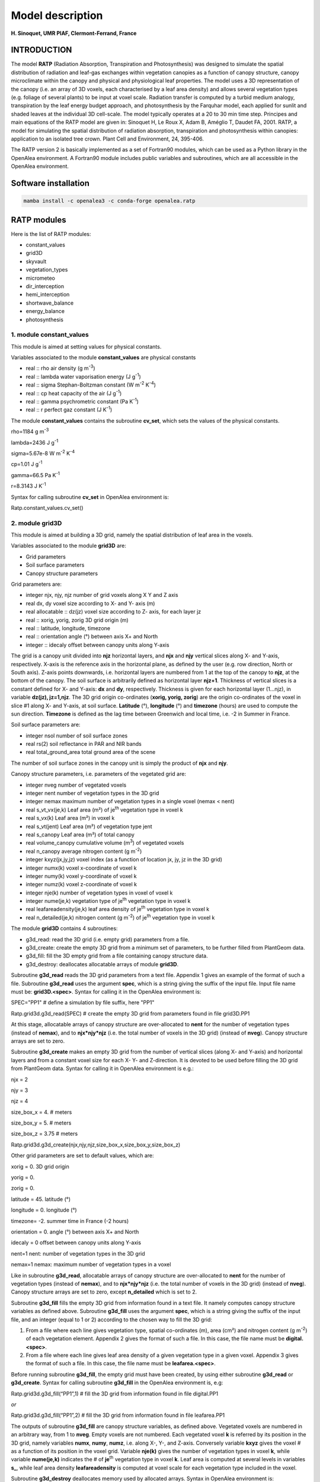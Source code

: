 ==================
Model description
==================

**H. Sinoquet, UMR PIAF, Clermont-Ferrand, France**

INTRODUCTION
------------

The model **RATP** (Radiation Absorption, Transpiration and
Photosynthesis) was designed to simulate the spatial distribution of
radiation and leaf-gas exchanges within vegetation canopies as a
function of canopy structure, canopy microclimate within the canopy and
physical and physiological leaf properties. The model uses a 3D
representation of the canopy (i.e. an array of 3D voxels, each
characterised by a leaf area density) and allows several vegetation
types (e.g. foliage of several plants) to be input at voxel scale.
Radiation transfer is computed by a turbid medium analogy, transpiration
by the leaf energy budget approach, and photosynthesis by the Farquhar
model, each applied for sunlit and shaded leaves at the individual 3D
cell-scale. The model typically operates at a 20 to 30 min time step.
Principes and main equations of the RATP model are given in: Sinoquet H,
Le Roux X, Adam B, Améglio T, Daudet FA, 2001. RATP, a model for
simulating the spatial distribution of radiation absorption,
transpiration and photosynthesis within canopies: application to an
isolated tree crown. Plant Cell and Environment, 24, 395-406.

The RATP version 2 is basically implemented as a set of Fortran90
modules, which can be used as a Python library in the OpenAlea
environment. A Fortran90 module includes public variables and
subroutines, which are all accessible in the OpenAlea environment.

Software installation
---------------------

.. code-block:: python

    mamba install -c openalea3 -c conda-forge openalea.ratp


RATP modules
------------

Here is the list of RATP modules:

- constant_values

- grid3D

- skyvault

- vegetation_types

- micrometeo

- dir_interception

- hemi_interception

- shortwave_balance

- energy_balance

- photosynthesis



1. module constant_values
^^^^^^^^^^^^^^^^^^^^^^^^^

This module is aimed at setting values for physical constants.

Variables associated to the module **constant_values** are physical
constants

- real :: rho air density (g m\ :sup:`-3`)

- real :: lambda water vaporisation energy (J g\ :sup:`-1`)

- real :: sigma Stephan-Boltzman constant (W m\ :sup:`-2` K\ :sup:`-4`)

- real :: cp heat capacity of the air (J g\ :sup:`-1`)

- real :: gamma psychrometric constant (Pa K\ :sup:`-1`)

- real :: r perfect gaz constant (J K\ :sup:`-1`)

The module **constant_values** contains the subroutine **cv_set**, which
sets the values of the physical constants.

rho=1184 g m\ :sup:`-3`

lambda=2436 J g\ :sup:`-1`

sigma=5.67e-8 W m\ :sup:`-2` K\ :sup:`-4`

cp=1.01 J g\ :sup:`-1`

gamma=66.5 Pa K\ :sup:`-1`

r=8.3143 J K\ :sup:`-1`

Syntax for calling subroutine **cv_set** in OpenAlea environment is:

Ratp.constant_values.cv_set()

2. module grid3D
^^^^^^^^^^^^^^^^

This module is aimed at building a 3D grid, namely the spatial
distribution of leaf area in the voxels.

Variables associated to the module **grid3D** are:

- Grid parameters

- Soil surface parameters

- Canopy structure parameters

Grid parameters are:

- integer njx, njy, njz number of grid voxels along X Y and Z axis

- real dx, dy voxel size according to X- and Y- axis (m)

- real allocatable :: dz(jz) voxel size according to Z- axis, for each
  layer jz

- real :: xorig, yorig, zorig 3D grid origin (m)

- real :: latitude, longitude, timezone

- real :: orientation angle (°) between axis X+ and North

- integer :: idecaly offset between canopy units along Y-axis

The grid is a canopy unit divided into **njz** horizontal layers, and
**njx** and **njy** vertical slices along X- and Y-axis, respectively.
X-axis is the reference axis in the horizontal plane, as defined by the
user (e.g. row direction, North or South axis). Z-axis points downwards,
i.e. horizontal layers are numbered from 1 at the top of the canopy to
**njz**, at the bottom of the canopy. The soil surface is arbitrarily
defined as horizontal layer **njz+1**. Thickness of vertical slices is a
constant defined for X- and Y-axis: **dx** and **dy**, respectively.
Thickness is given for each horizontal layer (1…njz), in variable
**dz(jz), jz=1,njz**. The 3D grid origin co-ordinates (**xorig, yorig,
zorig**) are the origin co-ordinates of the voxel in slice #1 along X-
and Y-axis, at soil surface. **Latitude** (°), **longitude** (°) and
**timezone** (hours) are used to compute the sun direction. **Timezone**
is defined as the lag time between Greenwich and local time, i.e. -2 in
Summer in France.

Soil surface parameters are:

- integer nsol number of soil surface zones

- real rs(2) soil reflectance in PAR and NIR bands

- real total_ground_area total ground area of the scene

The number of soil surface zones in the canopy unit is simply the
product of **njx** and **njy**.

Canopy structure parameters, i.e. parameters of the vegetated grid are:

- integer nveg number of vegetated voxels

- integer nent number of vegetation types in the 3D grid

- integer nemax maximum number of vegetation types in a single voxel
  (nemax < nent)

- real s_vt_vx(je,k) Leaf area (m²) of je\ :sup:`th` vegetation type in
  voxel k

- real s_vx(k) Leaf area (m²) in voxel k

- real s_vt(jent) Leaf area (m²) of vegetation type jent

- real s_canopy Leaf area (m²) of total canopy

- real volume_canopy cumulative volume (m\ :sup:`3`) of vegetated voxels

- real n_canopy average nitrogen content (g m\ :sup:`-2`)

- integer kxyz(jx,jy,jz) voxel index (as a function of location jx, jy,
  jz in the 3D grid)

- integer numx(k) voxel x-coordinate of voxel k

- integer numy(k) voxel y-coordinate of voxel k

- integer numz(k) voxel z-coordinate of voxel k

- integer nje(k) number of vegetation types in voxel of voxel k

- integer nume(je,k) vegetation type of je\ :sup:`th` vegetation type in
  voxel k

- real leafareadensity(je,k) leaf area density of je\ :sup:`th`
  vegetation type in voxel k

- real n_detailed(je,k) nitrogen content (g m\ :sup:`-2`) of
  je\ :sup:`th` vegetation type in voxel k

The module **grid3D** contains 4 subroutines:

- g3d_read: read the 3D grid (i.e. empty grid) parameters from a file.

- g3d_create: create the empty 3D grid from a minimum set of parameters,
  to be further filled from PlantGeom data.

- g3d_fill: fill the 3D empty grid from a file containing canopy
  structure data.

- g3d_destroy: deallocates allocatable arrays of module **grid3D**.

Subroutine **g3d_read** reads the 3D grid parameters from a text file.
Appendix 1 gives an example of the format of such a file. Subroutine
**g3d_read** uses the argument **spec**, which is a string giving the
suffix of the input file. Input file name must be: **grid3D.<spec>**.
Syntax for calling it in the OpenAlea environment is:

SPEC="PP1" # define a simulation by file suffix, here "PP1"

Ratp.grid3d.g3d_read(SPEC) # create the empty 3D grid from parameters
found in file grid3D.PP1

At this stage, allocatable arrays of canopy structure are over-allocated
to **nent** for the number of vegetation types (instead of **nemax**),
and to **njx*njy*njz** (i.e. the total number of voxels in the 3D grid)
(instead of **nveg**). Canopy structure arrays are set to zero.

Subroutine **g3d_create** makes an empty 3D grid from the number of
vertical slices (along X- and Y-axis) and horizontal layers and from a
constant voxel size for each X- Y- and Z-direction. It is devoted to be
used before filling the 3D grid from PlantGeom data. Syntax for calling
it in OpenAlea environment is e.g.:

njx = 2

njy = 3

njz = 4

size_box_x = 4. # meters

size_box_y = 5. # meters

size_box_z = 3.75 # meters

Ratp.grid3d.g3d_create(njx,njy,njz,size_box_x,size_box_y,size_box_z)

Other grid parameters are set to default values, which are:

xorig = 0. 3D grid origin

yorig = 0.

zorig = 0.

latitude = 45. latitude (°)

longitude = 0. longitude (°)

timezone= -2. summer time in France (-2 hours)

orientation = 0. angle (°) between axis X+ and North

idecaly = 0 offset between canopy units along Y-axis

nent=1 nent: number of vegetation types in the 3D grid

nemax=1 nemax: maximum number of vegetation types in a voxel

Like in subroutine **g3d_read**, allocatable arrays of canopy structure
are over-allocated to **nent** for the number of vegetation types
(instead of **nemax**), and to **njx*njy*njz** (i.e. the total number of
voxels in the 3D grid) (instead of **nveg**). Canopy structure arrays
are set to zero, except **n_detailed** which is set to 2.

Subroutine **g3d_fill** fills the empty 3D grid from information found
in a text file. It namely computes canopy structure variables as defined
above. Subroutine **g3d_fill** uses the argument **spec**, which is a
string giving the suffix of the input file, and an integer (equal to 1
or 2) according to the chosen way to fill the 3D grid:

1. From a file where each line gives vegetation type, spatial
   co-ordinates (m), area (cm²) and nitrogen content (g m\ :sup:`-2`) of
   each vegetation element. Appendix 2 gives the format of such a file.
   In this case, the file name must be **digital.<spec>**.

2. From a file where each line gives leaf area density of a given
   vegetation type in a given voxel. Appendix 3 gives the format of such
   a file. In this case, the file name must be **leafarea.<spec>**.

Before running subroutine **g3d_fill**, the empty grid must have been
created, by using either subroutine **g3d_read** or **g3d_create**.
Syntax for calling subroutine **g3d_fill** in the OpenAlea environment
is, e.g:

Ratp.grid3d.g3d_fill(“PP1”,1) # fill the 3D grid from information found
in file digital.PP1

*or*

Ratp.grid3d.g3d_fill(“PP1”,2) # fill the 3D grid from information found
in file leafarea.PP1

The outputs of subroutine **g3d_fill** are canopy structure variables,
as defined above. Vegetated voxels are numbered in an arbitrary way,
from 1 to **nveg**. Empty voxels are not numbered. Each vegetated voxel
**k** is referred by its position in the 3D grid, namely variables
**numx**, **numy**, **numz**, i.e. along X-, Y-, and Z-axis. Conversely
variable **kxyz** gives the voxel # as a function of its position in the
voxel grid. Variable **nje(k)** gives the number of vegetation types in
voxel **k**, while variable **nume(je,k)** indicates the # of
**je**\ :sup:`th` vegetation type in voxel **k**. Leaf area is computed
at several levels in variables **s\_**, while leaf area density
**leafareadensity** is computed at voxel scale for each vegetation type
included in the voxel.

Subroutine **g3d_destroy** deallocates memory used by allocated arrays.
Syntax in OpenAlea environment is:

Ratp.grid3d.g3d_destroy()

3. module skyvault
^^^^^^^^^^^^^^^^^^

This module is aimed at creating the skyvault, namely discretising the
sky vault as a set of solid angles characterised by their central
direction.

Variables associated to the module **skyvault** are:

- integer ndir Number of directions used for sky discretisation

- real hmoy(jdir) Elevation angle of direction jdir

- real azmoy(jdir) Azimuth angle of direction jdir

- real omega(jdir) Solid angle associated to direction jdir

- real pc(jdir) Relative contribution of direction jdir to incident
  diffuse radiation

The module **skyvault** contains 2 subroutines:

- sv_read: read the sky vault discretisation parameters from a file.

- sv_destroy: deallocates allocatable arrays of module **skyvault**.

Subroutine **sv_read** reads the sky vault discretisation parameters
from a text file. Appendix 4 gives an example of the format of such a
file. Subroutine **sv_read** uses the argument **spec**, which is a
string giving the suffix of the input file. Input file name must be:
**skyvault.<spec>**. Syntax for calling it in the OpenAlea environment
is:

SPEC="PP1" # define a simulation by file suffix, here "PP1"

Ratp.skyvault.sv_read(SPEC) # create the skyvault from parameters found
in file skyvault.PP1

The sky vault discretisation consists in **ndir** directions,
characterised by height angle **hmoy**, azimuth angle **azmoy**, solid
angle **omega** associated to the direction in the sky discretisation,
and relative contribution **pc** of the solide angle to incident diffuse
radiation on the horizontal plane. All allocatable arrays are sized to
**ndir**.

Subroutine **sv_destroy** deallocates memory used by allocated arrays in
module **skyvault**. Syntax in OpenAlea environment is:

Ratp.skyvault.sv_destroy()

4. module vegetation_types
^^^^^^^^^^^^^^^^^^^^^^^^^^

This module is aimed at defining physical and physiological properties
of each vegetation type included in the 3D scene. This includes leaf
inclination angle distribution, optical properties in a range of
wavebands, parameters of the relationship between leaf boundary
conductance and wind speed, parameters of the stomatal response to
environmental factors according to Jarvis’ model, parameters of the
relationship between Farquhar’s photosynthesis model parameters and leaf
nitrogen content.

More precisely, variables associated to the module **vegetation_types**
are:

- As to leaf angle inclination distribution:

- integer nbinclimax Maximal number of inclination classes

- integer nbincli(jent) Number of inclination classes for vegetation
  type jent

- real distinc(jent,incli) Fraction of leaf area in leaf inclination
  angle class incli for vegetation type jent

Leaf inclination distribution is described as the distribution of leaf
area in leaf angle classes, in fraction of total leaf area, i.e. the sum
of values [**distinc(jent,incli), incli=1…nbincli(jent)**] should be 1.
The number of inclination classes **nbincli(jent)** may be different for
each vegetation type **jent**. **Nbinclimax** is thus the maximum number
of inclination classes found in any vegetation_type file.

- As to optical properties of leaves

- integer nblomax, nblomin Maximal and minimal number of wavelength
  bands in the input file

- integer nblo(jent) Number of wavelenght bands for vegetation type jent

- real rf(jent,iblo) Average value of leaf reflectance and
  transmittance, one value per wavelength band iblo, for vegetation type
  jent

Optical properties of leaves of any vegetation type are described as the
average value of hemispherical leaf reflectance and transmittance,
**rf(jent,iblo)** for a range of wavebands **iblo**. The input file may
contain any number of wavebands **nblo(jent)**, which can be different
for each vegetation type **jent**. **Nblomax** is thus the maximum
number of wavebands found in any vegetation_type file.

**Important**: Transpiration and photosynthesis computations need
solving the radiation balance for the whole solar radiation and for PAR
(Photosynthetically Active Radiation, 400-700 nm), respectively.
Radiation balance is solved by roughly splitting the whole solar
spectrum into two broad wavebands, PAR and NIR (Near Infra Red
radiation, >700 nm). **In case of transpiration and photosynthesis
computations, wavebands #1 and #2 must be used for PAR and NIR,
respectively.** If **nblomin** **is lesser than 2** (this means that at
least optical properties of one vegetation type are characterised by
**nblo(jent)** < 2), **transpiration and photosynthesis computations are
denied.**

- As to leaf boundary layer conductance ga:

- real aga(jent,2) Parameters of the relationship between leaf boundary
  layer conductance (m s\ :sup:`-1`) and wind speed (m s\ :sup:`-1`),
  for vegetation type jent.

Leaf boundary layer conductance ga (m s\ :sup:`-1`) is computed from as
a linear function of windspeed: ga: ga = **aga(jent,1)**\ \* wind_speed
+ **aga(jent,2)**. Parameters aga can be defined for each vegetation
type.

- As to leaf stomatal conductance gs(s m\ :sup:`-1`): parameters of
Jarvis’ model.

- real agsn(jent,2) effect of leaf nitrogen: gs = A1*Na (g m\ :sup:`-2`)
  + A2

- integer i_gspar(jent) effect of leaf PAR irradiance: gs = f(PAR, µmol
  m\ :sup:`-2` s\ :sup:`-1`)

- real agspar(jent,10)

- integer i_gsca(jent) effect of air CO2 partial pressure: gs = f(CA,
  Pa)

- real agsca(jent,10)

- integer i_gslt(jent) effect of leaf temperature: gs = f(LT, °C)

- real agslt(jent,10)

- real agsvpd(jent,3) effect of leaf VPD: gs=A1*VPD (Pa)+A2, plus
  threshold value.

At present, stomatal conductance of the lower side of the leaf is
modelled from Jarvis’ model, by combining – multiplying – the effect of
several variables. The effect of stomatal conductance acclimation to
light environment is indirectly computed from leaf nitrogen content –
since the latter is closely to time-integrated leaf irradiance – with a
linear relationship using parameters **agsn**.

The effect of leaf PAR irradiance, leaf temperature, and CO\ :sub:`2`
partial pressure in the air is modelled as an empirical function, with
parameters **agspar**, **agslt** and **agsca**, respectively. The
empirical function can be defined from index **i_gspar**, **i_gslt** and
**i_gsca**, respectively. At present, only the following functions are
implemented:

- i_gsXX=1 corresponds to a 2\ :sup:`nd` order polynomial function:

gs = agsXX(jent,1)*XX²+agsXX(jent,2)*XX+agsXX(jent,3)

where **XX** equals **par**, **lt** and **ca** for responses to PAR
irradiance, leaf temperature and CO\ :sub:`2` partial pressure in the
air, respectively.

- i_gsPAR=2 corresponds to a hyperbola function::

gs = [agsPAR(jent,1)*PAR + agsPAR(jent,2)]/ [agsPAR(jent,3)*PAR +
agsPAR(jent,4)]

This function can be used only for response to PAR since the hyperbola
function is inadequate for responses to leaf temperature and
CO\ :sub:`2` partial pressure.

The effect of air VPD is modelled as a linear response, with parameters
**agsvpd**. This linear response allows the RATP model to analytically
solve coupling between stomatal conductance and VPD in the leaf boundary
layer. For VPD values below the threshold value – **agsvpd(jent,3)** –
gs = constant = agsvpd(jent,1)*agsvpd(jent,3)+agsvpd(jent,2). This
allows to shape the response with a plateau at low VPD values.

- As to leaf photosynthesis: parameters of Farquhar’s model.

- real avcmaxn(jent,2) effect of leaf nitrogen on Vcmax at 25°C:

- real ajmaxn(jent,2) effect of leaf nitrogen on Jmax at 25°C:

- real ardn(jent,2) effect of leaf nitrogen on dark respiration at 25°C:

Leaf photosynthesis properties are characterised by Farquhar’s model
parameters: maximum carboxilation rate Vcmax, maximum electron transfert
rate Jmax, dark respiration rate, all at 25°C. They are computed as a
linear function of leaf nitrogen content Na (g m\ :sup:`-2`):

- Vcmax25° (µmol CO2 m\ :sup:`-2` s\ :sup:`-1`) =
  **avcmaxn(jent,1)**\ \*Na + **avcmaxn(jent,2)**

- Jmax25° (µmol e m\ :sup:`-2` s\ :sup:`-1`) = **ajmaxN(jent,1)**\ \*Na
  + **ajmaxn(jent,2)**

- Rd25° (µmol CO2 m\ :sup:`-2` s\ :sup:`-1`) = **ardn(jent,1)**\ \*Na +
  **ardn(jent,2)**

Note that other parameters of the Farquhar’s model are assumed not to be
vegetation type – dependent. This is the reason why they are input
elsewhere (see module **photosynthesis**).

The module **vegetation_types** contains 2 subroutines:

- vt_read: read the vegetation properties from a set of files.

- vt_destroy: deallocates allocatable arrays of module
  **vegetation_types**.

Subroutine **vt_read** reads the parameters defining vegetation
properties from a set of files, i.e. one file per vegetation type. The
names of the vegetation_type files are given in a file called
**vegetation.<spec>**, where spec is a string giving the suffix of the
input file. Appendix 5 gives an example of the format of such a
**vegetation.<spec>** file. Names of vegetation properties files are
free. Appendix 6 gives an example of the format of a vegetation_type
file. Syntax for calling subroutine **vt_read** in the OpenAlea
environment is:

SPEC="PP1" # define a simulation by file suffix, here "PP1"

nvt = Ratp.grid3d.nent # number of vegetation types in the 3D grid.

Ratp.vegetation_types.vt_read(nvt,SPEC) # read vegetation parameters,
from **nvt** files, the name of which is found in file vegetation.PP1.

Note that this way makes all vegetation types included in the 3D grid be
defined in a single run of subroutine **vt_read**, although data for
each vegetation type are in a separate file.

Subroutine **vt_destroy** deallocates memory used by allocated arrays in
module **vegetation_types**. Syntax in OpenAlea environment is:

Ratp.vegetation_types.vt_destroy()

5. module micrometeo
^^^^^^^^^^^^^^^^^^^^

This module is aimed at setting the micrometeorological environment
experienced by the 3D scene.

Variables associated to module **micrometeo** are:

- real day,hour

- real glob(iblo) Incident global radiation in band iblo

- real diff(iblo) Incident diffuse radiation in band iblo

- real direct(iblo) Incident direct radiation in band iblo

- real dsg(iblo) D/G ratio in band iblo

- real ratmos Atmospheric radiation (W m\ :sup:`-2`)

- real tsol Soil temperature (°C)

- real taref Air temperature within canopy (°C)

- real earef Water vapour pressure in the within-canopy air (Pa)

- real caref CO\ :sub:`2` partial pressure in the air (Pa)

- real uref(jz) Wind speed (m s\ :sup:`-1`), in each horizontal layer jz

**Day** and **hour** are used to compute the sun direction. All
radiation variables are expressed in W m\ :sup:`-2`. Remember that, in
transpiration and photosynthesis modules, wavebands #1 and #2 refer to
PAR and NIR radiation, respectively.

The module **micrometeo** contains 2 subroutines:

- mm_read: reads micrometeorological data from a file.

- mm_destroy: deallocates allocatable arrays of module
  **vegetation_types**.

Subroutine **mm_read** reads micrometeorological data from a file, where
each line accounts for a time step. Subroutine **mm_read** uses two
arguments: argument **spec** is a string giving the suffix of the input
file. Input file name must be: **mmeteo.<spec>**. Appendix 7 gives an
example of the format of a **mmeteo.<spec>** file. Argument **ntime** is
the time step, i.e. the data line to be read in the file. Syntax for
calling it in the OpenAlea environment is:

SPEC="PP1" # define a simulation by file suffix, here "PP1"

ntime=2 # integer time_step

Ratp.micrometeo.mm_read(SPEC,ntime) # read meteo data, at data line
**ntime** in file mmeteo.PP1

Syntax for calling subroutine **mm_destroy** in the OpenAlea environment
is:

Ratp.micrometeo.mm_destroy()

6. module dir_interception
^^^^^^^^^^^^^^^^^^^^^^^^^^

This module is aimed at computing directional radiation interception in
a vegetated 3D grid where several vegetation types are included. This
needs a vegetated grid to have been created and filled with vegetation,
a sky direction to be defined and vegetation parameters – namely leaf
inclination distribution- to have been set. User-useful outputs are STAR
values (Silhouette to Total Area Ratio) and sunlit and shaded leaf area
for the studied direction, as computed from Beer’s law, at different
scales.

Other outputs are computed because they are needed to solve the
radiation balance: they include coefficients of radiation interception,
expressed as exchange coefficients between radiation sources and
radiation receivers. For incident radiation, radiation source is a sky
direction and receivers are vegetation types in voxels and soil surfaces
areas. For scattered radiation, radiation sources are vegetation types
in voxels and soil surface areas, while receivers are the same plus the
sky which receives reflected radiation. Exchange coefficients are
computed from the application of Beer’s law in the sequence of voxels
crossed by the beams. Directional distribution of scattered radiation on
phytoelements is computed from a very simple phase function (for further
details, see Sinoquet and Bonhomme, 1992. Modeling radiative transfer in
mixed and row intercropping systems. Agricultural and Forest
Meteorology, 62, 219-240.).

Input parameters in module **dir_interception** are:

- real dpx, dpy beam spacing along X- and Y- axis (m)

- logical scattering True if scattering variables must be computed

Output variables computed in module **dir_interception** are:

- real star_vt_vx(je,k) STAR at voxel and vegetation type scale

- real star_vx(k) STAR at voxel scale (ie, summing up on vegetation
  types included in the voxel)

- real star_vt(je) STAR at vegetation type scale (ie, summing up on
  voxels)

- real :: star_canopy STAR at canopy scale (ie, summing up on vegetation
  types and voxels)

- real s_detailed(0:1,je,k) Shaded (i=0) and sunlit (i=1) leaf area of
  je\ :sup:`th` vegetation type, in voxel k

- real s_ss_vt(0:1,jent) Shaded (i=0) and sunlit (i=1) leaf area of
  vegetation type jent, i.e. summing up shaded or sunlit are on voxels

- real :: s_ss(0:1) Shaded (i=0) and sunlit (i=1) leaf area in canopy,
  i.e. summing up shaded or sunlit area on voxels and vegetation types

Other variables are associated with module **dir_interception**, which
are used to solve the radiation balance, are given in Appendix 8.

Note that this module deals with **directional interception**, so that
**output values are computed for the studied direction**. A set of beams
are pushed in the 3D grid, which are spaced from **dpx** and **dpy** m
along the X- and Y-axis, respectively.

STAR values are computed at different scales in variables:
**star_vx_vt(je,k)** for **je**\ :sup:`th` vegetation type in voxel
**k**, **star_vx(k)** for voxel **k**, **star_vt(jent)** for vegetation
type **jent** (i.e. summed up on all vegetated voxels), and
**star_canopy** at canopy scale.

Sunlit and shaded leaf area are computed at different scales in
variables: **s_detailed(0 or 1, je, k)** for **je**\ :sup:`th`
vegetation type in voxel **k**, **s_ss_vt(0 or 1, jent)** for vegetation
type **jent** (i.e. summed up on all vegetated voxels), and **s_ss(0 or
1)** at canopy scale. Index #1 set at 0 or 1 refers to shaded or sunlit
area, respectively.

Exchanges coefficients of scattered radiation are computed if Boolean
variable **scattering** is set to **True**. Variable **scattering** must
be set to **True** for further computation of the radiation balance.

The module **dir_interception** includes 2 subroutines available to
users:

- di_doall: computes directional interception properties of the
  vegetated 3D grid.

- di_destroy: deallocates allocatable arrays of module
  **dir_interception**.

Subroutine **di_doall** computes directional interception by vegetation
types in the 3D grid, including incident and scattered radiation. Syntax
for calling subroutine **di_doall** in the OpenAlea environment is e.g.

elevation = Ratp.skyvault.hmoy[1] # Set elevation angle

azimuth = Ratp.skyvault.azmoy[1] # Set azimuth angle

solid_angle = Ratp.skyvault.omega[1] # Set solid angle

dpx = Ratp.grid3d.dx / 5. # Set beam spacing along X-axis

dpy = Ratp.grid3d.dy / 5. # Set beam spacing along Y-axis

# No computation of exchange coefficients of scattered radiation

Ratp.dir_interception.scattering=False

Ratp.dir_interception.di_doall(elevation,azimuth,solid_angle,dpx,dpy)

Subroutine **di_destroy** deallocates allocatable arrays of module
**dir_interception**. Syntax for calling subroutine **di_destroy** in
the OpenAlea environment is:

Ratp.dir_interception.di_destroy()

7. module hemi_interception
^^^^^^^^^^^^^^^^^^^^^^^^^^^

This module is aimed at computing hemispherical radiation interception
in a vegetated 3D grid where several vegetation types are included, by
summing up directional interception as computed from module
**dir_interception**. This needs a vegetated grid to have been created
and filled with vegetation, a skyvault to have been created and
vegetation parameters – namely leaf inclination distribution- to have
been set. User-useful outputs are STAR values integrated over the sky
hemisphere, as computed from Beer’s law, at different scales.

Other outputs are computed because they are needed to solve the
radiation balance: they include hemisphere-integrated coefficients of
radiation interception, expressed as exchange coefficients between
radiation sources and radiation receivers, both for incident diffuse and
scattered radiation (for further details, see Sinoquet and Bonhomme,
1992. Modeling radiative transfer in mixed and row intercropping
systems. Agricultural and Forest Meteorology, 62, 219-240.).

Output variables computed in module **hemi_interception** are:

- real starsky_vt_vx(je,k) Skyvault-integrated STAR at voxel and
  vegetation type scale

- real starsky_vx(k) Skyvault-integrated STAR at voxel scale (ie,
  summing up on vegetation types included in the voxel)

- real starsky_vt(jent) Skyvault-integrated STAR at vegetation type
  scale (ie, summing up on voxels)

- real starsky_canopy Skyvault-integrated STAR at canopy scale (ie,
  summing up on vegetation types and voxels)

Other variables are associated with module **hemi_interception**, which
are used to solve the radiation balance, are given in Appendix 9.

Note that this module deals with **hemispherical interception**, so that
**output values are computed for the whole skyvault hemisphere**.

Skyvault-integrated STAR values are computed at different scales in
variables: **starsky_vt_vx(je,k)** for **je**\ :sup:`th` vegetation type
in voxel **k**, **starsky_vx(k)** for voxel **k**, **starsky_vt(jent)**
for vegetation type **jent** (i.e. summed up on all vegetated voxels),
and **starsky_canopy** at canopy scale.

The module **hemi_interception** includes 2 subroutines available to
users:

- hi_doall: computes directional interception properties of the
  vegetated 3D grid.

- hi_destroy: deallocates allocatable arrays of module
  **dir_interception**.

Subroutine **hi_doall** computes hemispherical interception by
vegetation types in the 3D grid, including incident and scattered
radiation, from directional interception computation by using module
**dir_interception**. Syntax for calling subroutine **hi_doall** in the
OpenAlea environment is e.g.

Ratp.hemi_interception.hi_doall()

**Important**: Subroutine **hi_doall** must be used:

- after a vegetated grid, a skyvault and vegetation properties have been
  set.

- before the module **shortwave_balance** be used, since the latter
  needs hemispherical exchanges coefficients computed from subroutine
  **hi_doall** to solve the shortwave radiation balance. For this
  reason, subroutine **hi_doall** sets variable scattering to TRUE.

Subroutine **hi_destroy** deallocates allocatable arrays of module
**hemisperical_interception**. Syntax for calling subroutine
**hi_destroy** in the OpenAlea environment is:

Ratp.hemi_interception.hi_destroy()

8. module shortwave_balance
^^^^^^^^^^^^^^^^^^^^^^^^^^^

Module **shortwave_balance** computes radiation balance from:

- canopy structure of the 3D scene, as described by the 3D array of
  voxels, further expressed in terms of exchange coefficients between
  radiation sources and receivers.

- incident radiation above the canopy, namely the sun direction and
  global and diffuse radiation above the canopy in each waveband.

- physical properties of vegetation, namely leaf inclination
  distribution and optical properties in each waveband

This is the reason why prerequisites before using module
**shortwave_balance** are:

- A 3D grid must be created and filled with phytoelements (see module
  **grid3D**)

- A skyvault must be created (see module **skyvault**)

- Vegetation type parameters must be set (see module
  **vegetation_types**)

- Micrometeorological data must be set (see module **micrometeo**)

- Hemispherical exchanges coefficients for both incident diffuse and
  scattered radiation must be computed (see module
  **hemi_interception**)

Output variables computed by module **shortwave_balance** are:

- real hdeg,azdeg Sun height and azimuth, in degrees.

- real ra_detailed(iblo,0 or 1,je,k) Absorbed radiation by shaded (i=0)
  and sunlit (i=1) leaf area in waveband iblo, for je\ :sup:`th`
  vegetation type in voxel k

- real parirrad(0 or 1,je,k) PAR irradiance of shaded (i=0) and sunlit
  (i=1) leaf area, for je\ :sup:`th` vegetation type in voxel k.

- real swra_detailed(0 or 1,je,k) Solar absorbed radiation of shaded
  (i=0) and sunlit (i=1) leaf area, for je\ :sup:`th` vegetation type in
  voxel k

- real rareflected(iblo) Canopy reflectance of the whole scene, in
  waveband iblo

- real ratransmitted(iblo) Canopy transmittance of the whole scene, in
  waveband iblo

- real raefficiency_vt(iblo,jent) Radiation absorption efficiency of
  vegetation type jent in waveband iblo, i.e. by summing up on voxels.

Absorbed radiation variables **ra_detailed(iblo,0 or 1, je, k)** and
**swra_detailed(0 or 1, je, k)** are expressed in W per m² leaf area of
vegetation type **je** in voxel **k**. Variable **parirrad(0 or 1, je
,k)** is leaf irradiance of vegetation type **je** in voxel **k**,
expressed in µmol PAR s\ :sup:`-1` per m² leaf area. At canopy scale,
variables **rareflected(iblo)**, **ratransmitted(iblo)** and
**raefficiency_vt(iblo,jent)** are dimensionless.

The module **shortwave_balance** includes 2 subroutines available to
users:

- swrb_doall: computes the radiation balance of the 3D scene.

- swrb_destroy: deallocates arrays of module **shortwave_balance**.

Subroutine **swrb_doall** first computes the sun direction from time and
3D grid information, then computes radiation interception from the sun
direction – by using module **dir_interception**), and finally solves
the radiation balance in each waveband. For further details about
computation method, see Sinoquet and Bonhomme, 1992. Modeling radiative
transfer in mixed and row intercropping systems. Agricultural and Forest
Meteorology, 62, 219-240. Syntax for calling subroutine **swrb_doall**
in the OpenAlea environment is simply:

Ratp.shortwave_balance.swrb_doall()

However do not forget that subroutine **swrb_doall** needs a number of
prerequisites, as mentioned above.

Subroutine **swrb_destroy** deallocates arrays of module
**shortwave_balance**. Syntax for calling it in the OpenAlea environment
is:

Ratp.shortwave_balance.swrb_destroy()

9. module energy_balance
^^^^^^^^^^^^^^^^^^^^^^^^^

Module **energy_balance** computes transpiration rates, stomatal
conductance and leaf temperature, in a 3D scene including one or several
vegetation types submitted to micrometeorological variables. Therefore
using module **energy_balance** needs the following prerequisites:

- A 3D grid must be created and filled with phytoelements (see module
  **grid3D**)

- A skyvault must be created (see module **skyvault**)

- Vegetation type parameters must be set (see module
  **vegetation_types**)

- Micrometeorological data must be set (see module **micrometeo**)

- Hemispherical exchanges coefficients for both incident diffuse and
  scattered radiation must be computed (see subroutine **hi_doall** n
  module **hemi_interception**)

- Shortwave radiation balance must be solved (see subroutine
  **swrb_doall** in module **shortwave_balance**).

Output variables computed by module **energy_balance** are:

- real e \_vt_vx (je,k)) Evaporation rate per voxel and vegetation type

- real e_vx(k) Evaporation rate per voxel

- real e_vt(jent) Evaporation rate per vegetation type

- real e_ss_vt(0:1,jent) Evaporation rate of shaded/sunlit area per
  vegetation type

- real e_ss(0:1) Evaporation rate of canopy shaded/sunlit area

- real e_canopy Evaporation rate of canopy

- real h_canopy Sensible heat rate of canopy

- real ts(0:1,je,k) Surface temperature of shaded/sunlit foliage of each
  vegetation type in each voxel

- real rco2(:,:,:) Total leaf resistance to CO\ :sub:`2` transport.

Evaporation rates **e\_...** are all expressed in mmol H\ :sub:`2`\ O
s\ :sup:`-1` per m² leaf area. Leaf temperature **ts** is expressed in
°C. Leaf resistance to CO\ :sub:`2` transfer **rco2** (s m\ :sup:`-1`)
includes the effects of stomatal and leaf boundary layer resistance of
the upper and lower leaf sides.

The module **energy_balance** includes 2 subroutines available to users:

- eb_doall: solves the energy balance of the 3D scene.

- eb_destroy: deallocates arrays of module **energy_balance**.

Subroutine **eb_doall** solves the energy balance of sunlit and shaded
leaf area of each vegetation type in each voxel, by an iterative process
taking into account interactions between leaf temperature, vapour
pressure deficit, stomatal conductance, net radiation balance as
influenced by the leaf and the surrounding vegetation and transpiration
rate. In the present version, **leaf stomatal conductance is computed
after Jarvis’ model**. For further details about computation method,
see: Sinoquet H, Le Roux X, Adam B, Améglio T, Daudet FA, 2001. RATP, a
model for simulating the spatial distribution of radiation absorption,
transpiration and photosynthesis within canopies: application to an
isolated tree crown. Plant Cell and Environment, 24, 395-406. Syntax for
calling subroutine **eb_doall** in the OpenAlea environment is simply:

Ratp.energy_balance.eb_doall()

However do not forget that subroutine **eb_doall** needs a number of
prerequisites, as mentioned above.

Subroutine **eb_destroy** deallocates arrays of module
**energy_balance**. Syntax for calling it in the OpenAlea environment
is:

Ratp.energy_balance.eb_destroy()

10. module photosynthesis
^^^^^^^^^^^^^^^^^^^^^^^^^

Module **photosynthesis** computes assimilation rates by using
Farquhar’s model in a 3D scene including one or several vegetation types
submitted to micrometeorological variables. As Farquhar’s model inputs
are leaf nitrogen content, PAR leaf irradiance, leaf temperature and
leaf resistance to CO\ :sub:`2` transport, using module
**photosynthesis** needs the following prerequisites:

- A 3D grid must be created and filled with phytoelements (see module
  **grid3D**)

- A skyvault must be created (see module **skyvault**)

- Vegetation type parameters must be set (see module
  **vegetation_types**)

- Micrometeorological data must be set (see module **micrometeo**)

- Hemispherical exchanges coefficients for both incident diffuse and
  scattered radiation must be computed (see subroutine **hi_doall** in
  module **hemi_interception**)

- Shortwave radiation balance must be solved (see subroutine
  **swrb_doall** in module **shortwave_balance**), in order to get PAR
  leaf irradiance.

- Energy balance must be solved (see subroutine **eb_doall** in module
  **energy_balance**), in order to get leaf temperature and leaf
  resistance to CO\ :sub:`2` transport.

Output variables computed by module **photosynthesis** are:

- real a_vt_vx(je,k) Assimilation rate per voxel and vegetation type

- real a_vx(k) Assimilation rate per voxel

- real a_vt(jent) Assimilation rate per vegetation type

- real a_ss_vt(:,:) Assimilation rate of shaded/sunlit area per
  vegetation type

- real a_ss(0:1) Assimilation rate of canopy shaded/sunlit area

- real a_canopy Assimilation rate of canopy

Assimilation rates **a\_...** are all expressed in µmol CO\ :sub:`2`
s\ :sup:`-1` per m² leaf area.

Other variables associated to module **photosynthesis** are parameters
of the Farquhar’s model:

- real kc25: Michaelis constant of Rubisco for carboxylation (Pa)

- real ko25: Michaelis constant of Rubisco for oxigenation (Pa)

- real specif25: Rubisco specificity factor (dimensionless)

- real dhakc: activation energy for carboxylation (J mol\ :sup:`-1`)

- real dhako: activation energy for oxigenation (J mol\ :sup:`-1`)

- real dhakspecif: activation energy for Rubisco specificity (J
  mol\ :sup:`-1`)

- real dhakresp: activation energy for dark respiration (J
  mol\ :sup:`-1`)

- real dhavcmax: activation energy for Vcmax (J mol\ :sup:`-1`)

- real dhajmax: activation energy for Jmax (J mol\ :sup:`-1`)

- real dhdvcmax: deactivation energy for Vcmax (J mol\ :sup:`-1`)

- real dhdjcmax: deactivation energy for Jmax (J mol\ :sup:`-1`)

- real dsvcmax: entropy term for Vcmax (J K\ :sup:`-1` mol\ :sup:`-1`)

- real dsjmax: entropy term for Jmax (J K-1 mol-1)

- real alpha: apparent quantum yield (mol electron/ mol photon)

- real o2: partial O2 pressure in the leaf (Pa)

The module **photosynthesis** includes 3 subroutines available to users:

- farquhar_parameters_set: sets parameters of the Farquhar’s model.

- ps_doall: computes assimilation rates from Farquhar’s model.

- ps_destroy: deallocates arrays of module **photosynthesis**.

Subroutine **farquhar_parameters_set** sets Farquhar’s model parameters
at values used in: Le Roux X, Grand S, Dreyer E, Daudet FA, 1999.
Parameterisation and testing of a biochemically-based photosynthesis
model in walnut (Juglans regia L.) trees and seedlings. Tree Physiology,
19, 481-492. These values are given in Appendix 10. Syntax for calling
it in the OpenAlea environment is:

Ratp.photosynthesis.farquhar_parameters_set()

*Important*: Farquhar’s model parameters can also be simply set from the
OpenAlea environment, e.g.:

Ratp.photosynthesis.dhakc=80470. # activation energy for carboxylation
(J mol\ :sup:`-1`)

Subroutine ps_doall computes assimilation rates from Farquhar’s model,
namely variables **a\_...** Syntax for calling it in the OpenAlea
environment is simply:

Ratp.photosynthesis.ps_doall()

However do not forget that subroutine **ps_doall** needs a number of
prerequisites, as mentioned above.

Subroutine **ps_destroy** deallocates arrays of module
**photosynthesis**. Syntax for calling it in the OpenAlea environment
is:

Ratp.photosynthesis.ps_destroy()

**Appendix 1**

Example of input file of 3D grid parameters: grid3D.PP1

16 20 15 ! number of grid voxels along X Y and Z axis

0.25 0.25 0.25 0.25 0.25 0.25 0.25 0.25 0.25 0.25 0.25 0.25 0.25 0.25
0.25 0.25 0.25 !\*

0.0 0.0 0.0 ! 3D grid origin

38.7 -8.8 -2. ! latitude, longitude timezone (hours)

0.0 ! angle (°) between axis X+ and North

0 ! offset between canopy units along Y-axis

2 ! number of vegetation entities in the 3D grid

*Caution*: This kind of file does not use a header line.

\*: line #2 contains voxel size according to X- Y- and Z- axis, i.e.
variables dx, dy, (dz(jz),jz=1,njz), i.e. a set of 2+njz values.

**
Appendix 2**

Example of input file of phytoelements co-ordinates and area:
digital.PP1

The file contains one header line, and as many lines as vegetation
elements – e.g. leaves – in the 3D scene. Column #1 contains vegetation
type, columns #2 to 4 contain x-, y- z- co-ordinates (cm), column #5
contains area (cm²) and column #6 contains leaf nitrogen content (g
m\ :sup:`-2`). This sequence of columns is mandatory.

Z-co-ordinate must be negative, i.e. as usual when using a 3D digitiser
to record organ co-ordinates.

#vt x (cm) y (cm) z (cm) area N (g m\ :sup:`-2`) Peach tree, Lisbon 1998

1 210 48 -60 22 2

1 208 46 -56 22 2

1 205 45 -52 22 2

1 204 44 -52 22 2

1 204 44 -52 22 2

1 201 42 -54 22 2

1 199 40 -55 22 2

1 197 39 -55 22 2

…

**
Appendix 3**

Example of input file of vegetated voxels: leafarea.PP1

The file contains one header line, and as many lines as vegetation types
– e.g. species – in vegetated voxels. Column #1 to 3 contain x-, y- z-
voxel co-ordinates (as integers), column #4 contains vegetation type,
column #5 contains leaf area density of this vegetation type in this
voxel (m\ :sup:`2` m\ :sup:`3`) and column #6 contains leaf nitrogen
content (g m\ :sup:`-2`) of this vegetation type in this voxel. This
sequence of columns is mandatory.

#voxel_x #voxel_y #voxel_z #vt LAD (m\ :sup:`2` m\ :sup:`3`) N (g
m\ :sup:`-2`)

1 1 1 1 2.5 2.0

1 1 1 2 2.5 2.0

1 1 2 1 2.5 2.0

1 1 2 2 2.5 2.0

1 1 4 1 2.5 2.0

1 1 4 1 2.5 2.0

…

*Caution*: Voxels which are not included in the input are assumed not to
contain vegetation.

**
Appendix 4**

Example of input file of sky vault discretisation: skyvault.PP1

The file contains ndir + 1 lines, i.e. one line with the number of
directions used for sky discretisation – ndir – and one line per sky
direction. Sky direction lines contains 4 columns: elevation angle (°),
azimuth angle (°), solid angle associated with direction (sr), fraction
of incident diffuse radiation coming from the solid angle.

The following file holds for sky discretisation according to a
46-directions turtle (den Dulk, 1989) with a Standard Over-Cast sky
distribution (Walsh, 1961).

46 ! number of directions used for sky discretisation

9.23 12.23 .1355 .0043

9.23 59.77 .1355 .0043

9.23 84.23 .1355 .0043

9.23 131.77 .1355 .0043

9.23 156.23 .1355 .0043

9.23 203.77 .1355 .0043

9.23 228.23 .1355 .0043

9.23 275.77 .1355 .0043

9.23 300.23 .1355 .0043

9.23 347.77 .1355 .0043

10.81 36.00 .1476 .0055

10.81 108.00 .1476 .0055

10.81 180.00 .1476 .0055

10.81 252.00 .1476 .0055

10.81 324.00 .1476 .0055

26.57 .00 .1207 .0140

26.57 72.00 .1207 .0140

26.57 144.00 .1207 .0140

26.57 216.00 .1207 .0140

26.57 288.00 .1207 .0140

31.08 23.27 .1375 .0197

31.08 48.73 .1375 .0197

31.08 95.27 .1375 .0197

31.08 120.73 .1375 .0197

31.08 167.27 .1375 .0197

31.08 192.73 .1375 .0197

31.08 239.27 .1375 .0197

31.08 264.73 .1375 .0197

31.08 311.27 .1375 .0197

31.08 336.73 .1375 .0197

47.41 .00 .1364 .0336

47.41 72.00 .1364 .0336

47.41 144.00 .1364 .0336

47.41 216.00 .1364 .0336

47.41 288.00 .1364 .0336

52.62 36.00 .1442 .0399

52.62 108.00 .1442 .0399

52.62 180.00 .1442 .0399

52.62 252.00 .1442 .0399

52.62 324.00 .1442 .0399

69.16 .00 .1378 .0495

69.16 72.00 .1378 .0495

69.16 144.00 .1378 .0495

69.16 216.00 .1378 .0495

69.16 288.00 .1378 .0495

90.00 180.00 .1196 .0481

**
Appendix 5**

Example of input file defining vegetation type files to be used:
vegetation.PP1

The file contains one line per vegetation type, with vegetation type #
and the name of the file containing vegetation parameters.

1 Planophile_walnut.veg

2 Planophile_walnut.veg

3 Planophile_walnut.veg

…

**
Appendix 6**

Example of input file describing vegetation parameters:
Planophile_walnut.veg

**Caution**: There must be one file per vegetation type.

9 ! Number of leaf inclination angle classes

0.220 0.207 0.182 0.149 0.111 0.073 0.040 0.015 0.003 ! e.g. planophile
distr.

2 ! Number of wavelength bands

0.085 0.425 ! scattering coefficients in PAR and NIR wavebands

0.01 0.0071 ! Boundary layer conductance: ga = A1 wind_speed + A2
:sup:`(1)`

2.002e-3 0.740e-3 ! Jarvis’ model: effect of leaf N content: gsmax = A1
Na + A2 :sup:`(1)`

1 3 -3.752e-7 1.1051e-3 0.183 ! Jarvis model: gs/gsmax = f(PAR)
:sup:`(2)`

1 3 2.32e-4 -4.02e-2 2.07 ! Jarvis’ model: gs/gsmax = f(CA) :sup:`(2)`

1 3 -4.82e-3 0.24165 -2.029 ! Jarvis model: gs/gsmax = f(LT) :sup:`(2)`

-1.8e-4 1.18 1000. ! Jarvis model: effect of leaf surface VPD: gs/gsmax
= A1 VPD (Pa) + A2\ :sup:`(3)`

20.0 6. ! Farquhar's model: Vcmax25°C (µmol CO2 m\ :sup:`-2`
s\ :sup:`-1`) = A1 Na (g m\ :sup:`-2`) + A2 :sup:`(1)`

52.0 15. ! Farquhar's model: Jmax25°C (µmol e m\ :sup:`-2` s\ :sup:`-1`)
= A1 Na (g m\ :sup:`-2`) + A2 :sup:`(1)`

0.25 0.05 ! Farquhar's model: Rd25°C (µmol CO\ :sub:`2` m\ :sup:`-2`
s\ :sup:`-1`) = A1 Na (g m\ :sup:`-2`) + A2 :sup:`(1) (4)`

:sup:`(1)`: The line contains parameters A1 and A2.

:sup:`(2)`: The line contains the function # (here, 1 for the
2\ :sup:`nd` order polynomial function), the number of parameters of the
function, and the values of the parameters. Before entering parameters,
remember that PAR is expressed in µmol m\ :sup:`-2` s\ :sup:`-1`, LT
(leaf temperature) is expressed in °C and CA (partial pressure of
CO\ :sub:`2` in the air) is expressed in Pa.

:sup:`(3)`: The line contains parameters A1 and A2, plus threshold value
VPD\ :sub:`t`. For VPD < VPD\ :sub:`t` (here 1000 Pa), gs/gsmax=
constant = A1 VPD\ :sub:`t` + A2.

:sup:`(4)`: Respiration parameters must be entered, so that
**respiration rate is positive**.

**
Appendix 7**

Example of input file of micrometeorological data: mmeteo.PP1

The file contains one header line, then one line per time step. Time
step is defined by time and a set of values for meteorological
variables. For time step lines, the sequence of columns is: day, hour,
incident PAR (W m\ :sup:`-2`), incident diffuse PAR (W m\ :sup:`-2`),
incident NIR (W m\ :sup:`-2`), incident diffuse NIR (W m\ :sup:`-2`),
atmospheric radiation (W m\ :sup:`-2`), soil surface temperature (°C),
air temperature (°C), partial pressure of water vapour in the air (Pa),
partial pressure of CO\ :sub:`2` in the air (Pa), wind speed (m
s\ :sup:`-1`).

Day Hour PARg PARd NIRg NIRd Ra Tsol Tair eair Cair Wind_Speed

190 8.125 216 45 234 48 345 22.8 20.73 1802 35 1.296

190 8.375 239 46 259 50 340 25.2 21.43 1830 35 1.222

190 8.625 263 48 285 52 339 26.6 22.01 1844 35 1.592

190 8.875 285 51 309 55 338 27.5 22.59 1867 35 1.493

190 9.125 306 53 332 57 340 28.5 23.16 1877 35 1.256

190 9.375 327 54 354 58 341 29.8 23.88 1909 35 1.461

190 9.625 347 53 375 58 342 31.5 24.49 1937 35 1.699

190 9.875 366 53 397 58 341 34.3 25.07 1956 35 1.436

…

In case meteorological variables are not all available, the following
approximations can help. The user is however responsible for choosing to
use them:

1. PARg (W m\ :sup:`-2`) = 0.48 Rg (W m\ :sup:`-2`), where Rg is
   incident global solar radiation.

2. PARd / PARg = Rd / Rg, where Rd is incident diffuse solar radiation
   (W m\ :sup:`-2`).

3. NIRg (W m\ :sup:`-2`) = 0.52 Rg (W m\ :sup:`-2`)

4. NIRd / NIRg = Rd / Rg

5. Ra ≈ 300 W m\ :sup:`-2`

6. Tsoil = Tair

7. Cair ≈ 36 Pa

Note that assumption #2 usually underestimates PARd, while assumption #4
overestimates NIRd.

**
Appendix 8**

Intermediate variables associated to module
**directional_interception**:

- real share(je,k) Sharing coefficient of intercepted radiation between
  vegetation_type je included in voxel k (k=1,nveg), for the studied
  direction.

- real xk(k) Optical density of voxel k (k=1,nveg), = somme(Ki*LADi)

- real riv(k) Fraction of directional incident radiation intercepted in
  voxel k (k=1,nveg), for the studied direction.

- real ris(ksol) Fraction of directional incident radiation intercepted
  by ground zone ksol (ksol=1,nsol), for the studied direction.

- real rka(jent) Fraction of scattered radiation in current direction by
  vegetation type jent (jent=1,nent)

- real ffvvb(kr,ks) Exchange coefficients of scattered radiation between
  source vegetated voxels (ks=1,nveg) and receiving vegetated voxels
  (kr=1,nveg), for the studied direction.

- real ffsvb(ksol,ks) Exchange coefficients of scattered radiation
  between source vegetated voxels (ks=1,nveg) and receiving soil surface
  areas (ksol=1,nsol), for the studied direction.

- real ffcvb(ks) Exchange coefficients of scattered radiation between
  source vegetated voxels (ks=1,nveg) and the sky, for the studied
  direction.

- real ffvsb(kr,ksol) Exchange coefficients of scattered radiation
  between soil areas (ksol=1,nsol) and vegetated voxels (kr=1,nveg, for
  the studied direction.

- real ffcsb(ksol) Exchange coefficients of scattered radiation between
  soil surface (ksol=1,nsol) and the sky, for the studied direction.

Note that this module deals with **directional interception**, so that
**output values are computed for the studied direction**. A set of beams
are pushed in the 3D grid, which are spaced from **dpx** and **dpy** m
along the X- and Y-axis, respectively. Sharing coefficient of
intercepted radiation **share(je,k)** is the fraction of intercepted
radiation by voxel **k**, which is intercepted by vegetation type
**je**. As a result, the sum of **[share(je,k), je=1,nje(k)]** equals 1.
If voxel k includes only one vegetation type, **share(1,k)** also equals
1. Optical density **xk(k)** of voxel **k** is the sum – over **nje(k)**
vegetation types included in voxel **k** – of the product of directional
extinction coefficient and leaf area density. The fractions of
directional incident direction **riv(k)** and **ris(k),** intercepted by
voxel **k** and soil surface area **ksol**, respectively, in the studied
direction are expressed in m².

Exchanges coefficients of scattered radiation are computed if Boolean
variable **scattering** is set to .TRUE. Arrays of scattered radiation
exchange coefficients are 1- or 2-dimensional, where 1\ :sup:`st` and
2\ :sup:`nd` index refer to the receiver and the source of radiation,
respectively.

**Appendix 9**

Intermediate variables associated to module
**hemispherical_interception**:

- real rdiv(je,k) Fraction of incident diffuse radiation intercepted by
  j\ :sup:`th` vegetation type in voxel k, k=1,nveg

- real rdis(:) Fraction of incident diffuse radiation intercepted by
  ground_zone ksol, ksol=1,nsol

- real ffvv(:,:,:,:) Exchange coefficient between js\ :sup:`th`
  vegetation type in voxel ks and jr\ :sup:`th` vegetation type in voxel
  kr

- real ffsv(:,:,:) Exchange coefficient between js\ :sup:`th` vegetation
  type in voxel ks and ground_zone ksol

- real ffcv(:,:) Exchange coefficient between js\ :sup:`th` vegetation
  type in voxel ks and sky (i.e. for reflected radiation)

- real ffvs(:,:,:) Exchange coefficient between ground_zone ksol and
  jr\ :sup:`th` vegetation type in voxel kr

- real ffcs(:) Exchange coefficient between ground_zone ksol and sky
  (i.e. for reflected radiation)

**Appendix 10**

Values of Farquhar’s model parameters set by subroutine
**farquhar_parameters_set** in **module photosynthesis**.

Values are those used in: Le Roux X, Grand S, Dreyer E, Daudet FA, 1999.
Parameterisation and testing of a biochemically-based photosynthesis
model in walnut (Juglans regia L.) trees and seedlings. Tree Physiology,
19, 481-492.

**RUBISCO parameters at 25°C**

kc25=27.9 Michaelis constant of Rubisco for carboxylation (Pa)

ko25=41959 Michaelis constant of Rubisco for oxigenation (Pa)

specif25=2311.4 Rubisco specificity factor (dimensionless)

**Activation energy**

dhakc=80470. activation energy for carboxylation (J mol\ :sup:`-1`)

dhako=14510. activation energy for oxigenation (J mol\ :sup:`-1`)

dhaspecif=-28990. activation energy for Rubisco specificity (J
mol\ :sup:`-1`)

dharespd=84450. activation energy for dark respiration (J
mol\ :sup:`-1`)

dhavcmax=109500. activation energy for maximum carboxylation rate, Vcmax
(J mol\ :sup:`-1`)

dhajmax=79500. activation energy for maximum electron transfert rate,
Jmax (J mol\ :sup:`-1`)

**Deactivation energy**

dhdvcmax=199500. deactivation energy for maximum carboxylation rate,
Vcmax (J mol\ :sup:`-1`)

dhdjmax=201000. deactivation energy for maximum electron transfert rate,
Jmax (J mol\ :sup:`-1`)

**Entropy terms**

dsvcmax=650. entropy term for maximum carboxylation rate, Vcmax (J
K\ :sup:`-1` mol\ :sup:`-1`)

dsjmax=650. entropy term for maximum electron transfert rate, Jmax (J
K\ :sup:`-1` mol\ :sup:`-1`)

**Other constant parameters**

alpha=0.24 apparent quantum yield (mol electron mol photon\ :sup:`-1`)

o2=20984. partial O2 pressure in the leaf (Pa)
